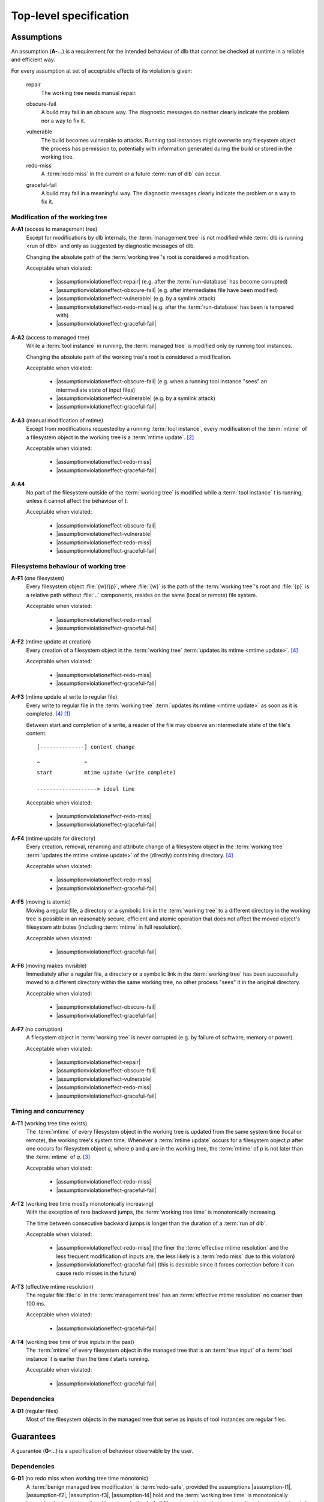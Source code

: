 Top-level specification
=======================

Assumptions
-----------

An assumption (**A-**...) is a requirement for the intended behaviour of dlb that cannot be checked at runtime in a
reliable and efficient way.

For every assumption at set of acceptable effects of its violation is given:

   .. _assumptionviolationeffect-repair:
   .. |assumptionviolationeffect-repair| replace:: :ref:`repair <assumptionviolationeffect-repair>`

   repair
      The working tree needs manual repair.

   .. _assumptionviolationeffect-obscure-fail:
   .. |assumptionviolationeffect-obscure-fail| replace:: :ref:`obscure-fail <assumptionviolationeffect-obscure-fail>`

   obscure-fail
      A build may fail in an obscure way. The diagnostic messages do neither clearly indicate the problem nor
      a way to fix it.

   .. _assumptionviolationeffect-vulnerable:
   .. |assumptionviolationeffect-vulnerable| replace:: :ref:`vulnerable <assumptionviolationeffect-vulnerable>`

   vulnerable
      The build becomes vulnerable to attacks.
      Running tool instances might overwrite any filesystem object the process has permission to,
      potentially with information generated during the build or stored in the working tree.

   redo-miss
      A :term:`redo miss` in the current or a future :term:`run of dlb` can occur.

   .. _assumptionviolationeffect-graceful-fail:
   .. |assumptionviolationeffect-graceful-fail| replace:: :ref:`graceful-fail <assumptionviolationeffect-graceful-fail>`

   graceful-fail
      A build may fail in a meaningful way. The diagnostic messages clearly indicate the problem or a way to fix it.

   .. _assumptionviolationeffect-redo-miss:
   .. |assumptionviolationeffect-redo-miss| replace:: :ref:`redo-miss <assumptionviolationeffect-redo-miss>`


Modification of the working tree
^^^^^^^^^^^^^^^^^^^^^^^^^^^^^^^^

.. _assumption-a1:
.. |assumption-a1| replace:: :ref:`A-A1 <assumption-a1>`

**A-A1** (access to management tree)
   Except for modifications by dlb internals, the :term:`management tree` is not modified while
   :term:`dlb is running <run of dlb>` and only as suggested by diagnostic messages of dlb.

   Changing the absolute path of the :term:`working tree`'s root is considered a modification.

   Acceptable when violated:

    - |assumptionviolationeffect-repair|
      (e.g. after the :term:`run-database` has become corrupted)
    - |assumptionviolationeffect-obscure-fail|
      (e.g. after intermediates file have been modified)
    - |assumptionviolationeffect-vulnerable|
      (e.g. by a symlink attack)
    - |assumptionviolationeffect-redo-miss|
      (e.g. after the :term:`run-database` has been is tampered with)
    - |assumptionviolationeffect-graceful-fail|

.. _assumption-a2:
.. |assumption-a2| replace:: :ref:`A-A2 <assumption-a2>`

**A-A2** (access to managed tree)
   While a :term:`tool instance` in running, the :term:`managed tree` is modified only by running tool instances.

   Changing the absolute path of the working tree's root is considered a modification.

   Acceptable when violated:

    - |assumptionviolationeffect-obscure-fail|
      (e.g. when a running tool instance "sees" an intermediate state of input files)
    - |assumptionviolationeffect-vulnerable|
      (e.g. by a symlink attack)
    - |assumptionviolationeffect-graceful-fail|

.. _assumption-a3:
.. |assumption-a3| replace:: :ref:`A-A3 <assumption-a3>`

**A-A3** (manual modification of mtime)
   Except from modifications requested by a running :term:`tool instance`, every modification of the :term:`mtime` of a
   filesystem object in the working tree is a :term:`mtime update`. [#touch1]_

   Acceptable when violated:

    - |assumptionviolationeffect-redo-miss|
    - |assumptionviolationeffect-graceful-fail|

.. _assumption-a4:
.. |assumption-a4| replace:: :ref:`A-A4 <assumption-a4>`

**A-A4**
   No part of the filesystem outside of the :term:`working tree` is modified while a :term:`tool instance` *t* is
   running, unless it cannot affect the behaviour of *t*.

   Acceptable when violated:

    - |assumptionviolationeffect-obscure-fail|
    - |assumptionviolationeffect-vulnerable|
    - |assumptionviolationeffect-redo-miss|
    - |assumptionviolationeffect-graceful-fail|


Filesystems behaviour of working tree
^^^^^^^^^^^^^^^^^^^^^^^^^^^^^^^^^^^^^

.. _assumption-f1:
.. |assumption-f1| replace:: :ref:`A-F1 <assumption-f1>`

**A-F1** (one filesystem)
   Every filesystem object :file:`{w}/{p}`, where :file:`{w}` is the path of the :term:`working tree`'s root and
   :file:`{p}` is a relative path without :file:`..` components, resides on the same (local or remote) file system.

   Acceptable when violated:

    - |assumptionviolationeffect-redo-miss|
    - |assumptionviolationeffect-graceful-fail|

.. _assumption-f2:
.. |assumption-f2| replace:: :ref:`A-F2 <assumption-f2>`

**A-F2** (mtime update at creation)
   Every creation of a filesystem object in the :term:`working tree` :term:`updates its mtime <mtime update>`.
   [#lazytime1]_

   Acceptable when violated:

    - |assumptionviolationeffect-redo-miss|
    - |assumptionviolationeffect-graceful-fail|

.. _assumption-f3:
.. |assumption-f3| replace:: :ref:`A-F3 <assumption-f3>`

**A-F3** (mtime update at write to regular file)
   Every write to regular file in the :term:`working tree` :term:`updates its mtime <mtime update>` as soon as it is
   completed. [#lazytime1]_ [#mmap1]_

   Between start and completion of a write, a reader of the file may observe an intermediate state of the
   file's content.

   ::

      [--------------] content change

      ^              ^
      start          mtime update (write complete)

      -------------------> ideal time


   Acceptable when violated:

    - |assumptionviolationeffect-redo-miss|
    - |assumptionviolationeffect-graceful-fail|

.. _assumption-f4:
.. |assumption-f4| replace:: :ref:`A-F4 <assumption-f4>`

**A-F4** (mtime update for directory)
   Every creation, removal, renaming and attribute change of a filesystem object in the
   :term:`working tree` :term:`updates the mtime <mtime update>` of the (directly) containing directory.
   [#lazytime1]_

   Acceptable when violated:

    - |assumptionviolationeffect-redo-miss|
    - |assumptionviolationeffect-graceful-fail|

.. _assumption-f5:
.. |assumption-f5| replace:: :ref:`A-F5 <assumption-f5>`

**A-F5** (moving is atomic)
   Moving a regular file, a directory or a symbolic link in the :term:`working tree` to a different directory in
   the working tree is possible in an reasonably secure, efficient and atomic operation that does not affect the moved
   object's filesystem attributes (including :term:`mtime` in full resolution).

   Acceptable when violated:

    - |assumptionviolationeffect-graceful-fail|

.. _assumption-f6:
.. |assumption-f6| replace:: :ref:`A-F6 <assumption-f6>`

**A-F6** (moving makes invisible)
   Immediately after a regular file, a directory or a symbolic link in the :term:`working tree` has been
   successfully moved to a different directory within the same working tree, no other process "sees" it in
   the original directory.

   Acceptable when violated:

    - |assumptionviolationeffect-obscure-fail|
    - |assumptionviolationeffect-graceful-fail|

.. _assumption-f7:
.. |assumption-f7| replace:: :ref:`A-F7 <assumption-f7>`

**A-F7** (no corruption)
   A filesystem object in :term:`working tree` is never corrupted (e.g. by failure of software, memory or power).

   Acceptable when violated:

    - |assumptionviolationeffect-repair|
    - |assumptionviolationeffect-obscure-fail|
    - |assumptionviolationeffect-vulnerable|
    - |assumptionviolationeffect-redo-miss|
    - |assumptionviolationeffect-graceful-fail|


Timing and concurrency
^^^^^^^^^^^^^^^^^^^^^^

.. _assumption-t1:
.. |assumption-t1| replace:: :ref:`A-T1 <assumption-t1>`

**A-T1** (working tree time exists)
   The :term:`mtime` of every filesystem object in the working tree is updated from the same system time
   (local or remote), the working tree's system time.
   Whenever a :term:`mtime update` occurs for a filesystem object *p* after one occurs for
   filesystem object *q*, where *p* and *q* are in the working tree, the :term:`mtime`
   of *p* is not later than the :term:`mtime` of *q*. [#linuxfstime1]_

   Acceptable when violated:

    - |assumptionviolationeffect-redo-miss|
    - |assumptionviolationeffect-graceful-fail|

.. _assumption-t2:
.. |assumption-t2| replace:: :ref:`A-T2 <assumption-t2>`

**A-T2** (working tree time mostly monotonically increasing)
   With the exception of rare backward jumps, the :term:`working tree time` is monotonically increasing.

   The time between consecutive backward jumps is longer than the duration of a :term:`run of dlb`.

   Acceptable when violated:

    - |assumptionviolationeffect-redo-miss|
      (the finer the :term:`effective mtime resolution` and the less frequent modification of inputs are,
      the less likely is a :term:`redo miss` due to this violation)
    - |assumptionviolationeffect-graceful-fail|
      (this is desirable since it forces correction before it can cause redo misses in the future)

.. _assumption-t3:
.. |assumption-t3| replace:: :ref:`A-T3 <assumption-t3>`

**A-T3** (effective mtime resolution)
   The regular file :file:`o` in the :term:`management tree` has an :term:`effective mtime resolution` no coarser
   than 100 ms.

   Acceptable when violated:

    - |assumptionviolationeffect-graceful-fail|

.. _assumption-t4:
.. |assumption-t4| replace:: :ref:`A-T4 <assumption-t4>`

**A-T4** (working tree time of true inputs in the past)
   The :term:`mtime` of every filesystem object in the managed tree that is an :term:`true input` of a
   :term:`tool instance` *t* is earlier than the time *t* starts running.

   Acceptable when violated:

    - |assumptionviolationeffect-graceful-fail|


Dependencies
^^^^^^^^^^^^

.. _assumption-d1:
.. |assumption-d1| replace:: :ref:`A-D1 <assumption-d1>`

**A-D1** (regular files)
   Most of the filesystem objects in the managed tree that serve as inputs of tool instances are regular files.


Guarantees
----------

A guarantee (**G-**...) is a specification of behaviour observable by the user.


Dependencies
^^^^^^^^^^^^

.. _guarantee-d1:
.. |guarantee-d1| replace:: :ref:`G-D1 <guarantee-d1>`

**G-D1** (no redo miss when working tree time monotonic)
   A :term:`benign managed tree modification` is :term:`redo-safe`,
   provided the assumptions |assumption-f1|, |assumption-f2|, |assumption-f3|, |assumption-f4| hold and the
   :term:`working tree time` is monotonically increasing (at least since the oldest :term:`mtime` of all
   filesystem objects that are :term:`true inputs <true input>` of a :term:`tool instance`).

   This is true even when assumption |assumption-a2| is violated.

.. _guarantee-d2:
.. |guarantee-d2| replace:: :ref:`G-D2 <guarantee-d2>`

**G-D2** (no redo miss when file size changes)
   Modifying the content of a regular file in the managed tree while a tool instance is running (in violation of
   |assumption-a2|) is :term:`redo-safe` if it also changes the size of the regular file.

.. _guarantee-d3:
.. |guarantee-d3| replace:: :ref:`G-D3 <guarantee-d3>`

**G-D3** (redo miss unlikely when modification intervals relatively long)
   A :term:`benign managed tree modification` is likely to be :term:`redo-safe`,
   provided the assumptions |assumption-f1|, |assumption-f2|, |assumption-f3|, |assumption-f4| hold and
   the "modification intervals are relatively long" for every filesystem object that is a :term:`true input`
   of a :term:`tool instance`.

   Here, a modification interval of a filesystem object *p* is considered to be relatively long if
   it is unlikely that the :term:`working tree time` at the :term:`ideal time` *t* is the same as at *t* + *T*,
   where *T* is the :term:`ideal time` between two consecutive :term:`mtime updates <mtime update>` of *p*.

   This is true even when assumption |assumption-a2| is violated.

.. _guarantee-d4:
.. |guarantee-d4| replace:: :ref:`G-D4 <guarantee-d4>`

**G-D4**
   When assumption |assumption-t2| is violated at a certain time at the start of the "redo check" phase of a running
   :term:`tool instance`, the build is aborted with a meaningful diagnostic message. [#resolution1]_


Timing and concurrency
^^^^^^^^^^^^^^^^^^^^^^

.. _guarantee-t1:
.. |guarantee-t1| replace:: :ref:`G-T1 <guarantee-t1>`

**G-T1** (active context exit)
   An :term:`active context` is not left as long as a :term:`tool instance` is running in it.

.. _guarantee-t2:
.. |guarantee-t2| replace:: :ref:`G-T2 <guarantee-t2>`

**G-T2** (root context exit)
   A :term:`root context` is not left other than by a raised exception before there has been a time windows with the
   following property:
   The :term:`mtime` of a regular file o in the :term:`management tree` would have been different from the
   :term:`mtime` of the last filesystem object modified by a running :term:`tool instance`.

.. _guarantee-t3:
.. |guarantee-t3| replace:: :ref:`G-T3 <guarantee-t3>`

**G-T3** (multiple dlb processes)
   When multiple scripts are run by different processes on the same :term:`working tree`, at most one of them is in
   an :term:`active context` at the same time.

.. _guarantee-t4:
.. |guarantee-t4| replace:: :ref:`G-T4 <guarantee-t4>`

**G-T4** (threads)
   dlb does not create threads.


.. [#mmap1]
   The update of :term:`mtime` for an `mmap`'d file
   `conforming to ISO 1003.1-2008 <https://pubs.opengroup.org/onlinepubs/9699919799/functions/mmap.html>`_
   after a write to the mapped memory is only guaranteed via :c:func:`msync()`.
   Therefore such a write operation is not considered complete before the next call of :c:func:`msync()`
   (which may never happen).
   Actual behaviour of `mmap` on different operating systems (2018): https://apenwarr.ca/log/20181113.

.. [#touch1]
   Especially, :term:`mtime` is not manually set with :command:`touch -t` or any tool that uses a coarser time
   resolution than the :term:`effective mtime resolution`.
   See `touch <http://man7.org/linux/man-pages/man1/touch.1.html>`_  and
   `utimensat() <http://man7.org/linux/man-pages/man2/utimensat.2.html>`_.

.. [#linuxfstime1]
   Linux currently (2020) `uses <https://elixir.bootlin.com/linux/v5.5/source/fs/inode.c#L2220>`_
   `ktime_get_coarse_real_ts64() <https://www.kernel.org/doc/html/latest/core-api/timekeeping.html>`_ as time source
   for its (optional) :term:`mtime` updates, which
   `which returns the system-wide realtime clock at the last tick <https://lwn.net/Articles/347811/>`_.

.. [#lazytime1]
   Some filesystems support mount options to sacrifice this guaranteed for performance.
   Example: Ext4 with mount option `lazytime <https://lwn.net/Articles/620086/>`_.

.. [#adjtime1]
   :c:func:`adjtime()` is not covered by `ISO 1003.1-2008 <https://pubs.opengroup.org/onlinepubs/9699919799/>`_.
   It originated in 4.3BSD and System V.
   For many operating systems it states "the clock is always monotonically increasing"
   (`Linux <http://man7.org/linux/man-pages/man3/adjtime.3.html>`_,
   `OpenBSD <https://man.openbsd.org/adjtime>`_,
   `FreeBSD <https://www.freebsd.org/cgi/man.cgi?query=adjtime&sektion=2>`_).

.. [#resolution1]
   Resolution for this situation: Try later (delay should be part of the message) or correct the :term:`mtime` of the
   affected filesystem objects (list should be part of the message).
